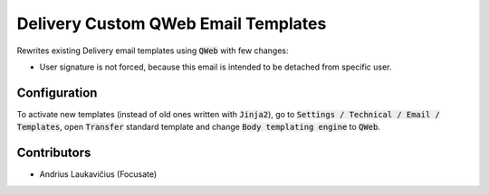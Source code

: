 Delivery Custom QWeb Email Templates
####################################

Rewrites existing Delivery email templates using :code:`QWeb` with few changes:

* User signature is not forced, because this email is intended to be detached from specific user.

Configuration
=============

To activate new templates (instead of old ones written with :code:`Jinja2`), go to :code:`Settings / Technical / Email / Templates`, open :code:`Transfer` standard template and change :code:`Body templating engine` to :code:`QWeb`.

Contributors
============

* Andrius Laukavičius (Focusate)
